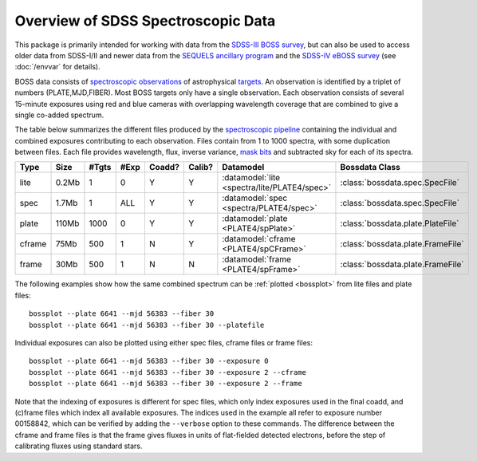 ===================================
Overview of SDSS Spectroscopic Data
===================================

This package is primarily intended for working with data from the `SDSS-III BOSS survey <https://www.sdss3.org/surveys/boss.php>`_, but can also be used to access older data from SDSS-I/II and newer data from the `SEQUELS ancillary program <http://www.sdss.org/dr12/algorithms/ancillary/boss/sequels/>`_ and the `SDSS-IV eBOSS survey <http://www.sdss.org/surveys/eboss/>`_ (see :doc:`/envvar` for details).

BOSS data consists of `spectroscopic observations <http://www.sdss.org/dr12/spectro/spectro_basics/>`_ of astrophysical `targets <http://www.sdss.org/dr12/algorithms/boss_target_selection/>`_. An observation is identified by a triplet of numbers (PLATE,MJD,FIBER). Most BOSS targets only have a single observation. Each observation consists of several 15-minute exposures using red and blue cameras with overlapping wavelength coverage that are combined to give a single co-added spectrum.

The table below summarizes the different files produced by the `spectroscopic pipeline <http://www.sdss.org/dr12/spectro/pipeline/>`_ containing the individual and combined exposures contributing to each observation. Files contain from 1 to 1000 spectra, with some duplication between files.  Each file provides wavelength, flux, inverse variance, `mask bits <https://www.sdss3.org/dr9/algorithms/bitmask_sppixmask.php>`_ and subtracted sky for each of its spectra.

====== ====== ===== ==== ====== ====== ============================================ =================================
Type   Size   #Tgts #Exp Coadd? Calib? Datamodel                                    Bossdata Class
====== ====== ===== ==== ====== ====== ============================================ =================================
lite   0.2Mb      1    0      Y      Y :datamodel:`lite <spectra/lite/PLATE4/spec>` :class:`bossdata.spec.SpecFile`
spec   1.7Mb      1  ALL      Y      Y :datamodel:`spec <spectra/PLATE4/spec>`      :class:`bossdata.spec.SpecFile`
plate  110Mb   1000    0      Y      Y :datamodel:`plate <PLATE4/spPlate>`          :class:`bossdata.plate.PlateFile`
cframe 75Mb     500    1      N      Y :datamodel:`cframe <PLATE4/spCFrame>`        :class:`bossdata.plate.FrameFile`
frame  30Mb     500    1      N      N :datamodel:`frame <PLATE4/spFrame>`          :class:`bossdata.plate.FrameFile`
====== ====== ===== ==== ====== ====== ============================================ =================================

The following examples show how the same combined spectrum can be :ref:`plotted <bossplot>` from lite files and plate files::

    bossplot --plate 6641 --mjd 56383 --fiber 30
    bossplot --plate 6641 --mjd 56383 --fiber 30 --platefile

Individual exposures can also be plotted using either spec files, cframe files or frame files::

    bossplot --plate 6641 --mjd 56383 --fiber 30 --exposure 0
    bossplot --plate 6641 --mjd 56383 --fiber 30 --exposure 2 --cframe
    bossplot --plate 6641 --mjd 56383 --fiber 30 --exposure 2 --frame

Note that the indexing of exposures is different for spec files, which only index exposures used in the final coadd, and (c)frame files which index all available exposures. The indices used in the example all refer to exposure number 00158842, which can be verified by adding the ``--verbose`` option to these commands. The difference between the cframe and frame files is that the frame gives fluxes in units of flat-fielded detected electrons, before the step of calibrating fluxes using standard stars.
